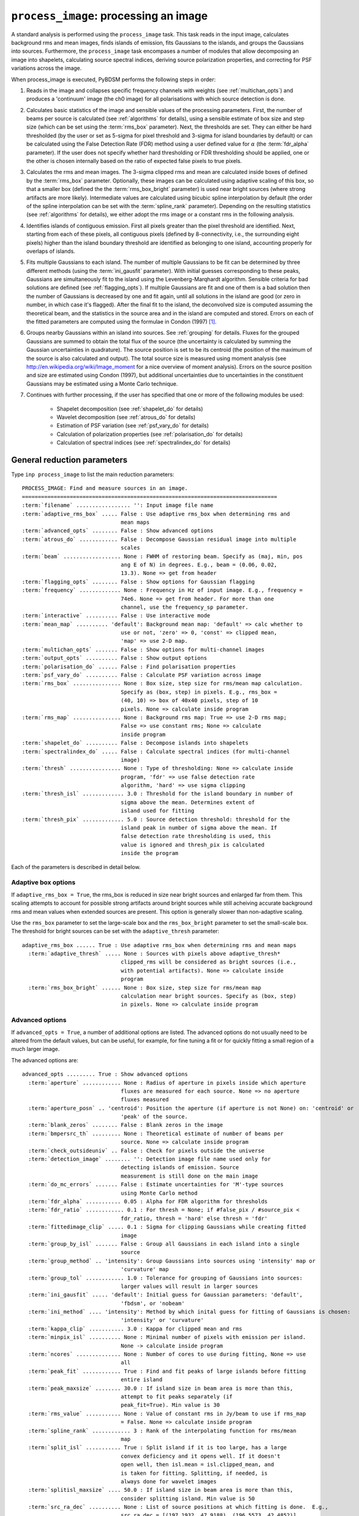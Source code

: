 .. _process_image:

***********************************************
``process_image``: processing an image
***********************************************

A standard analysis is performed using the ``process_image`` task. This task reads in the input image, calculates background rms and mean images, finds islands of emission, fits Gaussians to the islands, and groups the Gaussians into sources. Furthermore, the ``process_image`` task encompases a number of modules that allow decomposing an image into shapelets, calculating source spectral indices, deriving source polarization properties, and correcting for PSF variations across the image.

When process_image is executed, PyBDSM performs the following steps in
order:

#. Reads in the image and collapses specific frequency channels with weights (see :ref:`multichan_opts`) and produces a 'continuum' image (the ch0 image) for all polarisations with which source detection is done.

#. Calculates basic statistics of the image and sensible values of the processing parameters. First, the number of beams per
   source is calculated (see :ref:`algorithms` for details), using a
   sensible estimate of box size and step size (which can be set using the
   :term:`rms_box` parameter). Next, the thresholds are set. They can either be
   hard thresholded (by the user or set as 5-sigma for pixel threshold and
   3-sigma for island boundaries by default) or can be calculated using the
   False Detection Rate (FDR) method using a user defined value for
   :math:`\alpha` (the :term:`fdr_alpha` parameter). If the user does not specify whether hard thresholding or FDR thresholding
   should be applied, one or the other is chosen internally based on the
   ratio of expected false pixels to true pixels.

#. Calculates the rms and mean images. The 3-sigma clipped rms and mean are calculated
   inside boxes of defined by the :term:`rms_box` parameter. Optionally, these images can be calculated using
   adaptive scaling of this box, so that a smaller box (defined the the :term:`rms_box_bright` parameter) is used near bright sources (where strong artifacts are more likely). Intermediate values
   are calculated using bicubic spline interpolation by default (the order of the spline interpolation can be set with the :term:`spline_rank` parameter). Depending on the resulting statistics (see :ref:`algorithms` for details), we either adopt the rms image or a constant rms
   in the following analysis.

#. Identifies islands of contiguous emission. First all pixels greater
   than the pixel threshold are identified. Next, starting from each of these pixels, all contiguous pixels
   (defined by 8-connectivity, i.e., the surrounding eight pixels) higher
   than the island boundary threshold are identified as belonging to one
   island, accounting properly for overlaps of islands.

#. Fits multiple Gaussians to each island. The number of
   multiple Gaussians to be fit can be determined by three different
   methods (using the :term:`ini_gausfit` parameter). With initial guesses
   corresponding to these peaks, Gaussians are simultaneously fit to the
   island using the Levenberg-Marqhardt algorithm. Sensible criteria for bad
   solutions are defined (see :ref:`flagging_opts`). If multiple Gaussians are fit and one of them is
   a bad solution then the number of Gaussians is decreased by one and fit
   again, until all solutions in the island are good (or zero in number, in
   which case it's flagged). After the final fit to the island, the
   deconvolved size is computed assuming the theoretical beam, and the
   statistics in the source area and in the island are computed and
   stored. Errors on each of the fitted parameters are computed using the
   formulae in Condon (1997) [#f1]_.

#. Groups nearby Gaussians within an island into sources. See :ref:`grouping`
   for details. Fluxes for the grouped Gaussians are summed to obtain the
   total flux of the source (the uncertainty is calculated by summing the
   Gaussian uncertainties in quadrature). The source position is set to be its
   centroid (the position of the maximum of the source is also calculated and
   output). The total source size is measured using moment analysis (see
   http://en.wikipedia.org/wiki/Image_moment for a nice overview of moment
   analysis). Errors on the source position and size are estimated using
   Condon (1997), but additional uncertainties due to uncertainties in the
   constituent Gaussians may be estimated using a Monte Carlo technique.

#. Continues with further processing, if the user has specified that one or more of the following modules be used:

    * Shapelet decomposition (see :ref:`shapelet_do` for details)

    * Wavelet decomposition (see :ref:`atrous_do` for details)

    * Estimation of PSF variation (see :ref:`psf_vary_do` for details)

    * Calculation of polarization properties (see :ref:`polarisation_do` for details)

    * Calculation of spectral indices (see :ref:`spectralindex_do` for details)

.. _general_pars:

General reduction parameters
----------------------------
Type ``inp process_image`` to list the main reduction parameters:

.. parsed-literal::

    PROCESS_IMAGE: Find and measure sources in an image.
    ================================================================================
    :term:`filename` ................. '': Input image file name
    :term:`adaptive_rms_box` ..... False : Use adaptive rms_box when determining rms and
                                   mean maps
    :term:`advanced_opts` ........ False : Show advanced options
    :term:`atrous_do` ............ False : Decompose Gaussian residual image into multiple
                                   scales
    :term:`beam` .................. None : FWHM of restoring beam. Specify as (maj, min, pos
                                   ang E of N) in degrees. E.g., beam = (0.06, 0.02,
                                   13.3). None => get from header
    :term:`flagging_opts` ........ False : Show options for Gaussian flagging
    :term:`frequency` ............. None : Frequency in Hz of input image. E.g., frequency =
                                   74e6. None => get from header. For more than one
                                   channel, use the frequency_sp parameter.
    :term:`interactive` .......... False : Use interactive mode
    :term:`mean_map` .......... 'default': Background mean map: 'default' => calc whether to
                                   use or not, 'zero' => 0, 'const' => clipped mean,
                                   'map' => use 2-D map.
    :term:`multichan_opts` ....... False : Show options for multi-channel images
    :term:`output_opts` .......... False : Show output options
    :term:`polarisation_do` ...... False : Find polarisation properties
    :term:`psf_vary_do` .......... False : Calculate PSF variation across image
    :term:`rms_box` ............... None : Box size, step size for rms/mean map calculation.
                                   Specify as (box, step) in pixels. E.g., rms_box =
                                   (40, 10) => box of 40x40 pixels, step of 10
                                   pixels. None => calculate inside program
    :term:`rms_map` ............... None : Background rms map: True => use 2-D rms map;
                                   False => use constant rms; None => calculate
                                   inside program
    :term:`shapelet_do` .......... False : Decompose islands into shapelets
    :term:`spectralindex_do` ..... False : Calculate spectral indices (for multi-channel
                                   image)
    :term:`thresh` ................ None : Type of thresholding: None => calculate inside
                                   program, 'fdr' => use false detection rate
                                   algorithm, 'hard' => use sigma clipping
    :term:`thresh_isl` ............. 3.0 : Threshold for the island boundary in number of
                                   sigma above the mean. Determines extent of
                                   island used for fitting
    :term:`thresh_pix` ............. 5.0 : Source detection threshold: threshold for the
                                   island peak in number of sigma above the mean. If
                                   false detection rate thresholding is used, this
                                   value is ignored and thresh_pix is calculated
                                   inside the program

Each of the parameters is described in detail below.

.. glossary::
    filename
        This parameter is a string (no default) that sets the input image file name. The input image can be a FITS or CASA 2-, 3-, or 4-D cube.

    adaptive_rms_box
        This parameter is a Boolean (default is ``False``). If ``True``, an adaptive box is used when calculating the rms and mean maps. See :ref:`adaptive_rms_box` for details of the options.

    advanced_opts
        This parameter is a Boolean (default is ``False``). If ``True``, the advanced options are shown. See :ref:`advanced_opts` for details of the advanced options.

    atrous_do
        This parameter is a Boolean (default is ``False``). If ``True``, wavelet decomposition will be performed. See :ref:`atrous_do` for details of the options.

    beam
        This parameter is a tuple (default is ``None``) that defines the FWHM of restoring beam. Specify as (maj, min, pos ang E of N) in degrees. E.g., ``beam = (0.06, 0.02, 13.3)``. For more than one channel, use the ``beam_spectrum`` parameter. If the beam is not given by the user, then it is looked for in the image header. If not found, then an error is raised. PyBDSM will not work without knowledge of the restoring beam.

    flagging_opts
        This parameter is a Boolean (default is ``False``). If ``True``, the Gaussian flagging options will be listed. See :ref:`flagging_opts` for details of the options.

    frequency
        This parameter is a float (default is ``None``) that defines the frequency in Hz of the input image. E.g., ``frequency = 74e6``. For more than one channel, use the :term:`frequency_sp` parameter. If the frequency is not given by the user, then it is looked for in the image header. If not found, then an error is raised. PyBDSM will not work without knowledge of the frequency.

    interactive
        This parameter is a Boolean (default is ``False``). If ``True``, interactive mode is used. In interactive mode, plots are displayed at various stages of the processing so that the user may check the progress of the fit.

        First, plots of the rms and mean background images are displayed along with the islands found, before fitting of Gaussians takes place. The user should verify that the islands and maps are reasonable before preceding.

        Next, if ``atrous_do = True``, the fits to each wavelet scale are shown. The wavelet fitting may be truncated at the current scale if desired.

        Lastly, the final results are shown.

    mean_map
        This parameter is a string (default is ``'default'``) that determines how the background mean map is computed and
        how it is used further.

        If ``'const'``\, then the value of the clipped mean of the entire image (set
        by the ``kappa_clip`` option) is used as the background mean map.

        If ``'zero'``\, then a value of zero is used.

        If ``'map'``\, then the 2-dimensional mean map is computed and used. The
        resulting mean map is largely determined by the value of the ``rms_box``
        parameter (see the ``rms_box`` parameter for more information).

        If ``'default'``\, then PyBDSM will attempt to determine automatically
        whether to use a 2-dimensional map or a constant one as follows. First,
        the image is assumed to be confused if ``bmpersrc_th`` < 25 or the ratio of
        the clipped mean to rms (clipped mean/clipped rms) is > 0.1, else the
        image is not confused. Next, the mean map is checked to see if its
        spatial variation is significant. If so, then a 2-D map is used and, if
        not, then the mean map is set to either 0.0 or a constant depending on
        whether the image is thought to be confused or not.

        Generally, ``'default'`` works well. However, if there is significant
        extended emission in the image, it is often necessary to force the use
        of a constant mean map using either ``'const'`` or ``'mean'``\.

    multichan_opts
        This parameter is a Boolean (default is ``False``). If ``True``, the multichannel options will be listed. See :ref:`multichan_opts` for details of the options.

    output_opts
        This parameter is a Boolean (default is ``False``). If ``True``, the output options will be listed. See :ref:`output_opts` for details of the options.

    polarisation_do
        This parameter is a Boolean (default is ``False``). If ``True``, polarization properties will be calculated for the sources. See :ref:`polarisation_do` for details of the options.

    psf_vary_do
        This parameter is a Boolean (default is ``False``). If ``True``, the spatial variation of the PSF will be estimated and its effects corrected. See :ref:`psf_vary_do` for details of the options.

    rms_box
        This parameter is a tuple (default is ``None``) of two integers and is probably the most important input
        parameter for PyBDSM. The first integer, boxsize, is the size of the 2-D
        sliding box for calculating the rms and mean over the entire image. The
        second, stepsize, is the number of pixels by which this box is moved for
        the next measurement. If ``None``\, then suitable values are calculated
        internally.

        In general, it is best to choose a box size that corresponds to the
        typical scale of artifacts in the image, such as those that are common
        around bright sources. Too small of a box size will effectively raise
        the local rms near a source so much that a source may not be fit at all;
        too large a box size can result in underestimates of the rms due to
        oversmoothing. A step size of 1/3 to 1/4 of the box size usually works
        well.

        .. note::

            The :term:`spline_rank` parameter also affects the rms and mean maps. If you find ringing artifacts in the rms or mean maps near bright sources, try adjusting this parameter.

    rms_map
        This parameter is a Boolean (default is ``None``). If ``True``\, then the 2-D background rms image is computed and used. If
        ``False``\, then a constant value is assumed (use ``rms_value`` to force the rms
        to a specific value). If ``None``\, then the 2-D rms image is calculated, and
        if the variation is statistically significant then it is taken, else a
        constant value is assumed. The rms image used for each channel in
        computing the spectral index follows what was done for the
        channel-collapsed image.

        Generally, the default value works well. However, if there is significant extended
        emission in the image, it is often necessary to force the use of a
        constant rms map by setting ``rms_map = False``.

    shapelet_do
        This parameter is a Boolean (default is ``False``). If ``True``, shapelet decomposition of the islands will be performed. See :ref:`shapelet_do` for details of the options.

    spectralindex_do
        This parameter is a Boolean (default is ``False``). If ``True``, spectral indices will be calculated for the sources. See :ref:`spectralindex_do` for details of the options.

    thresh
        This parameter is a string (default is ``None``). If ``thresh = 'hard'``\, then a hard threshold is assumed, given by
        thresh_pix. If ``thresh = 'fdr'``\, then the False Detection Rate algorithm
        of Hopkins et al. (2002) is used to calculate the value of ``thresh_pix``\.
        If ``thresh = None``\, then the false detection probability is first
        calculated, and if the number of false source pixels is more than
        ``fdr_ratio`` times the estimated number of true source pixels, then the
        ``'fdr'`` threshold option is chosen, else the ``'hard'`` threshold option is
        chosen.

    thresh_isl
        This parameter is a float (default is 3.0) that determines the region to which fitting is done. A higher
        value will produce smaller islands, and hence smaller regions that are
        considered in the fits. A lower value will produce larger islands. Use
        the thresh_pix parameter to set the detection threshold for sources.
        Generally, ``thresh_isl`` should be lower than ``thresh_pix``\.

        Only regions above the absolute threshold will be used. The absolute
        threshold is calculated as ``abs_thr = mean + thresh_isl * rms``\. Use the
        ``mean_map`` and ``rms_map`` parameters to control the way the mean and rms are
        determined.

    thresh_pix
        This parameter is a float (default is 5.0) that sets the source detection threshold in number of
        sigma above the mean. If false detection rate thresholding is used, this
        value is ignored and ``thresh_pix`` is calculated inside the program

        This parameter sets the overall detection threshold for islands (i.e.
        ``thresh_pix = 5`` will find all sources with peak flux densities per beam of 5-sigma or
        greater). Use the ``thresh_isl`` parameter to control how much of each
        island is used in fitting. Generally, ``thresh_pix`` should be larger than
        ``thresh_isl``.

        Only islands with peaks above the absolute threshold will be used. The
        absolute threshold is calculated as ``abs_thr = mean + thresh_pix * rms``\.
        Use the ``mean_map`` and ``rms_map`` parameters to control the way the mean and
        rms are determined.


.. _adaptive_rms_box:

Adaptive box options
====================
If ``adaptive_rms_box = True``, the rms_box is reduced in size near bright sources and enlarged far from them. This scaling attempts to account for possible strong artifacts around bright sources while still acheiving accurate background rms and mean values when extended sources are present. This option is generally slower than non-adaptive scaling.

Use the ``rms_box`` parameter to set the large-scale box and the ``rms_box_bright`` parameter to set the small-scale box. The threshold for bright sources can be set with the ``adaptive_thresh`` parameter:

.. parsed-literal::

    adaptive_rms_box ...... True : Use adaptive rms_box when determining rms and mean maps
      :term:`adaptive_thresh` ..... None : Sources with pixels above adaptive_thresh*
                                   clipped_rms will be considered as bright sources (i.e.,
                                   with potential artifacts). None => calculate inside
                                   program
      :term:`rms_box_bright` ...... None : Box size, step size for rms/mean map
                                   calculation near bright sources. Specify as (box, step)
                                   in pixels. None => calculate inside program

.. glossary::

    adaptive_thresh
        This parameter is a float (default is ``None``) that sets the SNR above which sources may be affected by strong artifacts Sources that meet the SNR threshold will use the small-scale box (set by the ``rms_box_bright`` parameter) if their sizes at a threshold of 10.0 is less than 25 beam areas.

        If None, the threshold is varied from 500 to 50 to attempt to obtain at least 5 candidate bright sources.

    rms_box_bright
        This parameter is a tuple (default is ``None``) of two integers that sets the box and step sizes to use near bright sources (determined by the ``adaptive_thresh`` parameter). The large-scale box size is set with the ``rms_box`` parameter.

.. _advanced_opts:

Advanced options
================
If ``advanced_opts = True``, a number of additional options are listed. The advanced options do not usually need to be altered from the default values, but can be useful, for example, for fine tuning a fit or for quickly fitting a small region of a much larger image.

The advanced options are:

.. parsed-literal::

    advanced_opts ......... True : Show advanced options
      :term:`aperture` ............ None : Radius of aperture in pixels inside which aperture
                                   fluxes are measured for each source. None => no aperture
                                   fluxes measured
      :term:`aperture_posn` .. 'centroid': Position the aperture (if aperture is not None) on: 'centroid' or
                                   'peak' of the source.
      :term:`blank_zeros` ........ False : Blank zeros in the image
      :term:`bmpersrc_th` ......... None : Theoretical estimate of number of beams per
                                   source. None => calculate inside program
      :term:`check_outsideuniv` .. False : Check for pixels outside the universe
      :term:`detection_image` ........ '': Detection image file name used only for
                                   detecting islands of emission. Source
                                   measurement is still done on the main image
      :term:`do_mc_errors` ....... False : Estimate uncertainties for 'M'-type sources
                                   using Monte Carlo method
      :term:`fdr_alpha` ........... 0.05 : Alpha for FDR algorithm for thresholds
      :term:`fdr_ratio` ............ 0.1 : For thresh = None; if #false_pix / #source_pix <
                                   fdr_ratio, thresh = 'hard' else thresh = 'fdr'
      :term:`fittedimage_clip` ..... 0.1 : Sigma for clipping Gaussians while creating fitted
                                   image
      :term:`group_by_isl` ....... False : Group all Gaussians in each island into a single
                                   source
      :term:`group_method` .. 'intensity': Group Gaussians into sources using 'intensity' map or
                                   'curvature' map
      :term:`group_tol` ............ 1.0 : Tolerance for grouping of Gaussians into sources:
                                   larger values will result in larger sources
      :term:`ini_gausfit` ..... 'default': Initial guess for Gaussian parameters: 'default',
                                   'fbdsm', or 'nobeam'
      :term:`ini_method` .... 'intensity': Method by which inital guess for fitting of Gaussians is chosen:
                                   'intensity' or 'curvature'
      :term:`kappa_clip` ........... 3.0 : Kappa for clipped mean and rms
      :term:`minpix_isl` .......... None : Minimal number of pixels with emission per island.
                                   None -> calculate inside program
      :term:`ncores` .............. None : Number of cores to use during fitting, None => use
                                   all
      :term:`peak_fit` ............ True : Find and fit peaks of large islands before fitting
                                   entire island
      :term:`peak_maxsize` ........ 30.0 : If island size in beam area is more than this,
                                   attempt to fit peaks separately (if
                                   peak_fit=True). Min value is 30
      :term:`rms_value` ........... None : Value of constant rms in Jy/beam to use if rms_map
                                   = False. None => calculate inside program
      :term:`spline_rank` ............ 3 : Rank of the interpolating function for rms/mean
                                   map
      :term:`split_isl` ........... True : Split island if it is too large, has a large
                                   convex deficiency and it opens well. If it doesn't
                                   open well, then isl.mean = isl.clipped_mean, and
                                   is taken for fitting. Splitting, if needed, is
                                   always done for wavelet images
      :term:`splitisl_maxsize` .... 50.0 : If island size in beam area is more than this,
                                   consider splitting island. Min value is 50
      :term:`src_ra_dec` .......... None : List of source positions at which fitting is done.  E.g.,
                                   src_ra_dec = [(197.1932, 47.9188), (196.5573, 42.4852)].
      :term:`src_radius_pix` ...... None : Radius of the island (if src_ra_dec is not None) in pixels. None
                                   => radius is set to the FWHM of the beam major axis.
      :term:`stop_at` ............. None : Stops after: 'isl' = island finding step or 'read'
                                   = image reading step
      :term:`trim_box` ............ None : Do source detection on only a part of the image.
                                   Specify as (xmin, xmax, ymin, ymax) in pixels.
                                   E.g., trim_box = (120, 840, 15, 895). None => use
                                   entire image

.. glossary::

    aperture
        This parameter is a float (default is ``None``) that sets the radius (in
        pixels) inside which the aperture flux is measured for each source.
        The aperture is centered on the centroid of the source. Errors are
        calculated from the mean of the rms map inside the aperture.

    aperture_posn
        This parameter is a string (default is ``'centroid'``) that sets the
        how the aperture is positioned relative to the source. If 'centroid',
        the aperture is centered on the source centroid.
        If 'peak', the aperture is centered on the source peak. If aperture=None
        (i.e., no aperture radius is specified), this parameter is ignored.

    blank_zeros
        This parameter is a Boolean (default is ``False``). If ``True``, all
        pixels in the input image with values of 0.0 are blanked. If ``False``,
        any such pixels are left unblanked (and hence will affect the rms and
        mean maps, etc.). Pixels with a value of NaN are always blanked.

    bmpersrc_th
        This parameter is a float (default is ``None``) that sets the
        theoretical estimate of number of beams per source. If ``None``, the
        value is calculated as N/[n*(alpha-1)], where N is the total number of
        pixels in the image, n is the number of pixels in the image whose value
        is greater than 5 times the clipped rms, and alpha is the slope of the
        differential source counts distribution, assumed to be 2.5.

        The value of ``bmpersrc_th`` is used
        to estimate the average separation in pixels between two sources, which
        in turn is used to estimate the boxsize for calculating the background
        rms and mean images. In addition, if the value is below 25 (or the ratio
        of clipped mean to clipped rms of the image is greater than 0.1), the
        image is assumed to be confused and hence the background mean is put to
        zero.

    check_outsideuniv
        This parameter is a Boolean (default is ``False``). If ``True``, then
        the coordinate of each pixel is examined to check if it is outside the
        universe, which may happen when, e.g., an all sky image is made with SIN
        projection (commonly done at LOFAR earlier). When found, these pixels
        are blanked (since imaging software do not do this on their own). Note
        that this process takes a lot of time, as every pixel is checked in case
        weird geometries and projections are used.

    detection_image
        This parameter is a string (default is ``''``) that sets the detection
        image file name used only for detecting islands of emission. Source
        measurement is still done on the main image. The detection image can be
        a FITS or CASA 2-, 3-, or 4-D cube and must have the same size and WCS
        parameters as the main image.

    do_mc_errors
        This parameter is a Boolean (default is ``False``). If ``True``,
        uncertainties on the sizes and positions of 'M'-type sources due to
        uncertainties in the constituent Gaussians are estimated using a Monte
        Carlo technique. These uncertainties are added in quadrature with those
        calculated using Condon (1997). If ``False``, these uncertainties are
        ignored, and errors are calculated using Condon (1997) only.

        Enabling this option will result in longer run times if many 'M'-type
        sources are present, but should give better estimates of the
        uncertainites, particularly for complex sources composed of many
        Gaussians.

    fdr_alpha
        This parameter is a float (default is 0.05) that sets the value of alpha
        for the FDR algorithm for thresholding. If ``thresh`` is ``'fdr'``, then
        the estimate of ``fdr_alpha`` (see Hopkins et al. 2002 [#f2]_ for
        details) is stored in this parameter.

    fdr_ratio
        This parameter is a float (default is 0.1). When ``thresh = None``, if
        #false_pix / #source_pix < fdr_ratio, ``thresh = 'hard'`` otherwise
        ``thresh = 'fdr'``.

    fittedimage_clip
        This parameter is a float (default is 0.1). When the residual image is
        being made after Gaussian decomposition, the model images for each
        fitted Gaussian are constructed up to a size 2b, such that the amplitude
        of the Gaussian falls to a value of ``fitted_image_clip`` times the
        local rms, b pixels from the peak.

    group_by_isl
        This parameter is a Boolean (default is ``False``). If True, all
        Gaussians in the island belong to a single source. If False, grouping is
        controlled by the group_tol parameter.

    group_method
        This parameter is a string (default is ``'intensity'``). Gaussians are
        deemed to be a part of the same source if: 1. no pixel on the line
        joining the centers of any pair of Gaussians has a
        (Gaussian-reconstructed) value less than the island threshold, and 2.
        the centers are separated by a distance less than half the sum of their
        FWHMs along the line joining them. If ``'curvature'``, the above
        comparisons are done on the curature map (see Hopkins et al. 2012). If
        ``'intensity'``, the comparisons are done on the intensity map.

    group_tol
        This parameter is a float (default is 1.0) that sets the tolerance for
        grouping of Gaussians into sources: larger values will result in larger
        sources. Sources are created by grouping nearby Gaussians as follows:
        (1) If the minimum value between two Gaussians in an island is more than
        ``group_tol * thresh_isl * rms_clip``\, and (2) if the centres are
        seperated by a distance less than 0.5*``group_tol`` of the sum of their
        FWHMs along the PA of the line joining them, they belong to the same
        island.

    ini_gausfit
        This parameter is a string (default is ``'default'``). These are three
        different ways of estimating the initial guess for fitting of Gaussians
        to an island of emission. If ``'default'``, the maximum number of
        Gaussians is estimated from the number of peaks in the island. An
        initial guess is made for the parameters of these Gaussians before final
        fitting is done. This method should produce the best results when there
        are no large sources present. If ``'simple'``, the maximum number of
        Gaussians per island is set to 25, and no initial guess for the Gaussian
        parameters is made. Lastly, the ``'nobeam'`` method is similar to the
        ``'default'`` method, but no information about the beam is used. This
        method is best used when source sizes are expected to be very different
        from the beam and is generally slower than the other methods. For
        wavelet images, the value used for the original image is used for
        wavelet order j <= 3 and ``'nobeam'`` for higher orders.

    ini_method
        This parameter is a string (default is ``'intensity'``). If
        ``'intensity'``, the inital guess described in the help for the
        ``ini_gausfit`` parameter is calculated using the intensity (ch0) image.
        If ``'curvature'``, it is done using the curvature map (see Hopkins et
        al. 2012).

    kappa_clip
        This parameter is a float (default is 3.0) that is the factor used for
        Kappa-alpha clipping, as in AIPS. For an image with few source pixels
        added on to (Gaussian) noise pixels, the dispersion of the underlying
        noise will need to be determined. This is done iteratively, whereby the
        actual dispersion is first computed. Then, all pixels whose value
        exceeds kappa clip times this rms are excluded and the rms is computed
        again. This process is repeated until no more pixels are excluded. For
        well behaved noise statistics, this process will converge to the true
        noise rms with a value for this parameter ~3-5. A large fraction of
        source pixels, less number of pixels in total, or significant
        non-Gaussianity of the underlying noise will all lead to non-convergence.

    minpix_isl
        This parameter is an integer (default is ``None``) that sets the minimum
        number of pixels in an island for the island to be included. If
        ``None``, the number of pixels is set to 1/3 of the area of an
        unresolved source using the beam and pixel size information in the image
        header. It is set to 6 pixels for all wavelet images.

    ncores
        This parameter is an integer (default is ``None``) that sets the number
        of cores to use during fitting. If ``None``, all available cores are
        used (one core is reserved for plotting).

    peak_fit
        This parameter is a Boolean (default is ``True``). When True, PyBDSM
        will identify and fit peaks of emission in large islands iteratively
        (the size of islands for which peak fitting is done is controlled with
        the peak_maxsize option), using a maximum of 10 Gaussians per iteration.
        Enabling this option will generally speed up fitting (by factors of many
        for large islands), but may result in somewhat higher residuals.

    peak_maxsize
        This parameter is a float (default is 30.0). If island size in beam area
        is more than this value, attempt to fit peaks iteratively (if ``peak_fit
        = True``). The minimum value is 30.

    rms_value
        This parameter is a float (default is ``None``) that sets the value of
        constant rms in Jy/beam to use if ``rms_map = False``. If ``None``, the
        value is calculated inside the program.

    spline_rank
        This parameter is an integer (default is 3) that sets the order of the
        interpolating spline function to interpolate the background rms and mean
        maps over the entire image.

        .. note::

            Bicubic interpolation (the default) can cause ringing artifacts to
            appear in the rms and mean maps in regions where sharp changes
            occur. These artifacts can result in regions with negative values.
            If you find such artifacts, try changing the :term:`spline_rank`
            parameter.

    split_isl
        This parameter is a Boolean (default is ``True``). If ``True``, an
        island is split if it is too large, has a large convex deficiency and it
        opens well. If it doesn't open well, then ``isl.mean =
        isl.clipped_mean``, and is taken for fitting. Splitting, if needed, is
        always done for wavelet images

    splitisl_maxsize
        This parameter is a float (default is 50.0). If island size in beam area
        is more than this, consider splitting island. The minimum value is 50.

    src_ra_dec
        This parameter is a list of tuples (default is ``None``) that defines
        the center positions at which fitting will be done. The size of the
        region used for the fit is given by the ``src_radius_pix`` parameter.
        Positions should be given as a list of RA and Dec, in degrees, one set
        per source. These positions will override the normal island finding
        module.

    src_radius_pix
        This parameter is a float (default is ``None``) that determines the size
        of the region used to fit the source positions specified by the
        ``src_ra_dec`` parameter.

    stop_at
        This parameter is a string (default is ``None``) that stops an analysis
        after: 'isl' = island finding step or 'read' = image reading step.

    trim_box
        This parameter is a tuple (default is ``None``) that defines a subregion
        of the image on which to do source detection. It is specified as (xmin,
        xmax, ymin, ymax) in pixels. E.g., ``trim_box = (120, 840, 15, 895)``\.
        If ``None``, the entire image is used.


.. _flagging_opts:

Flagging options
================
If ``flagging_opts = True``, a number of options are listed for flagging unwanted Gaussians that occur durring a fit. Flagged Gaussians are not included in any further analysis or catalog. They may be viewed using the ``show_fit`` task (see :ref:`showfit`). A flag value is associated with each flagged Gaussian that allows the user to determine the reason or reasons that it was flagged. If multiple flagging conditions are met by a single Gaussian, the flag values are summed. For example, if a Gaussian is flagged because it is too large (its size exceeds that implied by ``flag_maxsize_bm``, giving a flag value of 64) and because it is too bright (its peak flux density per beam exceeds that implied by ``flag_maxsnr``, giving a flag value of 2) then the final flag value is 64 + 2 = 66.

.. note::

    If a fit did not produce good results, it is often useful to check whether there are flagged Gaussians and adjust the flagging options as necessary. Flagged Gaussians can be viewed by setting ``ch0_flagged = True`` in the ``show_fit`` task.

The options for flagging of Gaussians are:

.. parsed-literal::

    flagging_opts ......... True : Show options for Gaussian flagging
      :term:`flag_bordersize` ........ 0 : Flag Gaussian if centre is outside border -
                                   flag_bordersize pixels
      :term:`flag_maxsize_bm` ..... 25.0 : Flag Gaussian if area greater than flag_maxsize_bm
                                   times beam area
      :term:`flag_maxsize_isl` ..... 1.0 : Flag Gaussian if x, y bounding box around
                                   sigma-contour is factor times island bbox
      :term:`flag_maxsnr` .......... 1.5 : Flag Gaussian if peak is greater than flag_maxsnr
                                   times max value in island
      :term:`flag_minsize_bm` ...... 0.7 : Flag Gaussian if flag_smallsrc = True and area
                                   smaller than flag_minsize_bm times beam area
      :term:`flag_minsnr` .......... 0.9 : Flag Gaussian if peak is less than flag_minsnr
                                   times thresh_pix times local rms
      :term:`flag_smallsrc` ...... False : Flag sources smaller than flag_minsize_bm times
                                   beam area

.. glossary::

    flag_bordersize
        This parameter is an integer (default is 0). Any fitted Gaussian whose centre is ``flag_bordersize`` pixels outside the island
        bounding box is flagged. The flag value is increased by 4 (for x) and 8
        (for y).

    flag_maxsize_bm
        This parameter is a float (default is 25.0). Any fitted Gaussian whose size is greater than ``flag_maxsize_bm`` times the
        synthesized beam is flagged. The flag value is increased by 64.

    flag_maxsize_fwhm
        This parameter is a float (default is 0.3). Any fitted Gaussian whose contour of ``flag_maxsize_fwhm`` times the FWHM falls outside the island is flagged. The flag value is increased by 256.

    flag_maxsize_isl
        This parameter is a float (default is 1.0). Any fitted Gaussian whose maximum x-dimension is larger than
        ``flag_maxsize_isl`` times the x-dimension of the island (and likewise for
        the y-dimension) is flagged. The flag value is increased by 16 (for x)
        and 32 (for y).

    flag_maxsnr
        This parameter is a float (default is 1.5). Any fitted Gaussian whose peak is greater than ``flag_maxsnr`` times
        the value of the image at the peak of the Gaussian is flagged. The flag value is increased
        by 2.

    flag_minsize_bm
        This parameter is a float (default is 0.7). If ``flag_smallsrc`` is True, then any fitted Gaussian whose size is less
        than ``flag_maxsize_bm`` times the synthesized beam is flagged. The Gaussian
        flag is increased by 128.

    flag_minsnr
        This parameter is a float (default is 0.7). Any fitted Gaussian whose peak is less than ``flag_minsnr`` times ``thresh_pix``
        times the local rms is flagged. The flag value is increased by 1.

    flag_smallsrc
        This parameter is a Boolean (default is ``False``). If ``True``\, then fitted Gaussians whose size is less than ``flag_minsize_bm``
        times the synthesized beam area are flagged.  When combining Gaussians
        into sources, an error is raised if a 2x2 box with the peak of the
        Gaussian does not have all four pixels belonging to the source. Usually
        this means that the Gaussian is an artifact or has a very small size.

        If ``False``\, then if either of the sizes of the fitted Gaussian is zero,
        then the Gaussian is flagged.

        If the image is barely Nyquist sampled, this flag is best set to ``False``\.
        This flag is automatically set to ``False`` while decomposing wavelet images
        into Gaussians.

.. _output_opts:

Output options
==============
If ``output_opts = True``, options to control the output generated by ``process_image`` are listed. By default, only a log file is generated and output is controlled with the ``export_image`` (see :ref:`export_image`) and ``write_catalog`` (see :ref:`write_catalog`) tasks. However, the user can specify that a number of optional output files be made automatically whenever ``process_image`` is run. These options are most useful for debugging or when running PyBDSM non-interactively in a Python script (see :ref:`scripting`).

The output options are:

.. parsed-literal::

    output_opts ........... True : Show output options
      :term:`bbs_patches` ......... None : For BBS format, type of patch to use: None => no
                                   patches. 'single' => all Gaussians in one patch.
                                   'gaussian' => each Gaussian gets its own patch.
                                   'source' => all Gaussians belonging to a single
                                   source are grouped into one patch
      :term:`indir` ............... None : Directory of input FITS files. None => get from
                                   filename
      :term:`opdir_overwrite` .. 'overwrite': 'overwrite'/'append': If output_all=True,
                                   delete existing files or append a new directory
      :term:`output_all` ......... False : Write out all files automatically to directory
                                   'filename_pybdsm'
      :term:`plot_allgaus` ....... False : Make a plot of all Gaussians at the end
      :term:`plot_islands` ....... False : Make separate plots of each island during fitting
                                   (for large images, this may take a long time and a
                                   lot of memory)
      :term:`print_timing` ....... False : Print basic timing information
      :term:`quiet` .............. False : Suppress text output to screen. Output is still
                                   sent to the log file as usual
      :term:`savefits_meanim` .... False : Save background mean image as fits file
      :term:`savefits_normim` .... False : Save norm image as fits file
      :term:`savefits_rankim` .... False : Save island rank image as fits file
      :term:`savefits_residim` ... False : Save residual image as fits file
      :term:`savefits_rmsim` ..... False : Save background rms image as fits file
      :term:`solnname` ............ None : Name of the run, to be appended to the name of the
                                   output directory
      :term:`verbose_fitting` .... False : Print out extra information during fitting

.. glossary::

    bbs_patches
        This parameter is a string (default is ``None``) that sets the type of patch to use in BBS-formatted catalogs. When the Gaussian catalogue is written as a BBS-readable sky file, this
        determines whether all Gaussians are in a single patch (``'single'``), there are no
        patches (``None``), all Gaussians for a given source are in a separate patch (``'source'``), or
        each Gaussian gets its own patch (``'gaussian'``).

        If you wish to have patches defined by island, then set
        ``group_by_isl = True`` before fitting to force all
        Gaussians in an island to be in a single source. Then set
        ``bbs_patches = 'source'`` when writing the catalog.

    indir
        This parameter is a string (default is ``None``) that sets the directory of input FITS files. If ``None``, the directory is defined by the input filename.

    opdir_overwrite
        This parameter is a string (default is ``'overwrite'``) that determines whether existing output files are overwritten or not.

    output_all
        This parameter is a Boolean (default is ``False``). If ``True``\, all output products are written automatically to the directory ``'filename_pybdsm'``.

    plot_allgaus
        This parameter is a Boolean (default is ``False``). If ``True``\, make a plot of all Gaussians at the end.

    plot_islands
        This parameter is a Boolean (default is ``False``). If ``True``\, make separate plots of each island during fitting
        (for large images, this may take a long time and a
        lot of memory).

    print_timing
        This parameter is a Boolean (default is ``False``). If ``True``\, print basic timing information.

    quiet
        This parameter is a Boolean (default is ``False``). If ``True``\, suppress text output to screen. Output is still
        sent to the log file as usual.

    savefits_meanim
        This parameter is a Boolean (default is ``False``). If ``True``\, save background mean image as a FITS file.

    savefits_normim
        This parameter is a Boolean (default is ``False``). If ``True``\, save norm image as a FITS file.

    savefits_rankim
        This parameter is a Boolean (default is ``False``). If ``True``\, save island rank image as a FITS file.

    savefits_residim
        This parameter is a Boolean (default is ``False``). If ``True``\, save residual image as a FITS file.

    savefits_rmsim
        This parameter is a Boolean (default is ``False``). If ``True``\, save background rms image as a FITS file.

    solnname
        This parameter is a string (default is ``None``) that sets the name of the run, to be appended to the name of the
        output directory.

    verbose_fitting
        This parameter is a Boolean (default is ``False``). If ``True``\, print out extra information during fitting.



.. _multichan_opts:

Multichannel options
====================
If ``multichan_opts = True``, the options used to control the way PyBDSM handles images with more than one frequency channel are listed. In particular, these options control how the multichannel image is collapsed to form the ``ch0`` image on which source detection is done.

The options concerning multichannel images are:

.. parsed-literal::

    multichan_opts ........ True : Show options for multi-channel images
      :term:`beam_sp_derive` ..... False : If True and beam_spectrum is None, then assume
                                   header beam is for median frequency and scales
                                   with frequency for channels
      :term:`beam_spectrum` ....... None : FWHM of synthesized beam per channel. Specify as
                                   [(bmaj_ch1, bmin_ch1, bpa_ch1), (bmaj_ch2,
                                   bmin_ch2, bpa_ch2), etc.] in degrees. E.g.,
                                   beam_spectrum = [(0.01, 0.01, 45.0), (0.02, 0.01,
                                   34.0)] for two channels. None => all equal to beam
      :term:`collapse_av` ........... [] : List of channels to average if collapse_mode =
                                   'average'; None => all
      :term:`collapse_ch0` ........... 0 : Number of the channel for source extraction, if
                                   collapse_mode = 'single'
      :term:`collapse_mode` ... 'average': Collapse method: 'average' or 'single'. Average
                                   channels or take single channel to perform source
                                   detection on
      :term:`collapse_wt` ....... 'unity': Weighting: 'unity' or 'rms'. Average channels with
                                   weights = 1 or 1/rms_clip^2 if collapse_mode =
                                   'average'
      :term:`frequency_sp` ........ None : Frequency in Hz of channels in input image when
                                   more than one channel is present. E.g., frequency
                                   = [74e6, 153e6]. None => get from header

.. glossary::

    beam_sp_derive
        This parameter is a Boolean (default is ``False``). If `True` and the parameter beam_spectrum is ``None``, then we assume that the
        beam in the header is for the median frequency of the image cube and
        scale accordingly to calculate the beam per channel. If ``False``, then a
        constant value of the beam is taken instead.

    beam_spectrum
        his parameter is a list of tuples (default is ``None``) that sets the FWHM of synthesized beam per channel. Specify as [(bmaj_ch1, bmin_ch1,
        bpa_ch1), (bmaj_ch2, bmin_ch2, bpa_ch2), etc.] in degrees. E.g.,
        ``beam_spectrum = [(0.01, 0.01, 45.0), (0.02, 0.01, 34.0)]`` for two
        channels.

        If ``None``, then the channel-dependent restoring beam is either assumed to
        be a constant or to scale with frequency, depending on whether the
        parameter ``beam_sp_derive`` is ``False`` or ``True``.

    collapse_av
        This parameter is a list of integers (default is ``[]``) that specifies the channels to be averaged to produce the
        continuum image for performing source extraction, if ``collapse_mode`` is
        ``'average'``. If the value is ``[]``, then all channels are used. Otherwise, the
        value is a Python list of channel numbers.

    collapse_ch0
        This parameter is an integer (default is 0) that specifies the number of the channel for source extraction, if ``collapse_mode = 'single'``.

    collapse_mode
        This parameter is a string (default is ``'average'``) that determines whether, when multiple channels are present,
        the source extraction is done on a single channel (``'single'``) or an average of many
        channels (``'average'``).

    collapse_wt
        This parameter is a string (default is ``'unity'``). When ``collapse_mode`` is ``'average'``, then if this value is ``'unity'``, the
        channels given by ``collapse_av`` are averaged with unit weights and if
        ``'rms'``, then they are averaged with weights which are inverse square of
        the clipped rms of each channel image.

    frequency_sp
        This parameter is a list of floats (default is ``None``) that sets the frequency in Hz of channels in input image when more than one channel is present. E.g., ``frequency_sp = [74e6, 153e6]``.

        If the frequency is not given by the user, then it is looked for in the
        image header. If not found, then an error is raised. PyBDSM will not
        work without the knowledge of the frequency.


.. _atrous_do:

*À trous* wavelet decomposition module
--------------------------------------
If ``atrous_do = True``, this module decomposes the residual image that results from the normal fitting of Gaussians into wavelet images of various scales. Such a decomposition is useful if there is extended emission that is not well fit during normal fitting. Such emission therefore remains in the Gaussian residual image and can be further fit by Gaussians whose size is tuned to the various wavelet scales. Therefore, wavelet decomposition should be used when there is significant residual emission that remains after normal Gaussian fitting.

The wavelet module performs the following steps:

* The number of wavelet scales to be considered is set by the ``atrous_jmax`` parameter. By default, this number is determined automatically from the size of the largest island in the image. Wavelet images are then made for scales of order (*j*) ranging from 1 to *jmax*.

* For each scale (*j*), the appropriate *à trous* wavelet transformation is made (see Holschneider et al. 1989 for details). Additionally, the "remainder" image (called the *c_J* image) is also made. This image includes all emission not included in the other wavelet images.

* If ``atrous_bdsm = True``, an rms map and a mean map are made for each wavelet image and Gaussians are fit in the normal way. These wavelet Gaussians can then be included in source catalogs (see :ref:`write_catalog`).

The options for this module are as follows:

.. parsed-literal::

    atrous_do ............. True : Decompose Gaussian residual image into multiple
                                   scales
      :term:`atrous_bdsm_do` ...... True : Perform source extraction on each wavelet scale
      :term:`atrous_jmax` ............ 0 : Max allowed wavelength order, 0 => calculate
                                   inside program
      :term:`atrous_lpf` ........... 'b3': Low pass filter, either 'b3' or 'tr', for B3
                                   spline or Triangle

.. glossary::

    atrous_bdsm_do
        This parameter is a Boolean (default is ``False``). If ``True``\, PyBDSM performs source extraction on each wavelet scale.

    atrous_jmax
        This parameter is an integer (default is 0) which is the maximum order of the *à trous* wavelet
        decomposition. If 0 (or <0 or >15), then the value is determined within
        the program. The value of this parameter is then estimated as the
        (lower) rounded off value of ln[(nm-l)/(l-1) + 1]/ln2 + 1 where nm is
        the minimum of the residual image size (n, m) in pixels and l is the
        length of the filter *à trous* lpf (see the ``atrous_lpf`` parameter for more
        info).

        A sensible value is such that the size of the kernel is not more than
        3-4 times smaller than the smallest image dimension.

    atrous_lpf
        This parameter is a string (default is ``'b3'``) that sets the low pass filter, which can currently be either the B3 spline
        or the triangle function, which is used to generate the *à trous*
        wavelets. The B3 spline is [1, 4, 6, 4, 1] and the triangle is [1, 2,
        1], normalised so that the sum is unity. The lengths of the filters are
        hence 5 and 3 respectively.

.. _psf_vary_do:

PSF variation module
--------------------
If ``psf_vary_do = True``, then the spatial variations in the PSF are estimated and their effects corrected for. To this end, PyBDSM performs the following steps:

* A list of sources that are likely to be unresolved is constructed. This is done by first selecting only type 'S' sources by default (see :ref:`output_cols` for details of source types), but this restriction can be overridden using the ``psf_stype_only`` option) and sources with SNRs that exceed ``psf_snrcut``. Next, a function is fit to determine how the size of sources (normalized by the median size) varies with the SNR. The function used is defined as :math:`\sigma / median = \sqrt(c_1^2 + c_2^2/SNR^2)`, where :math:`\sigma` is the size of the Gaussian and :math:`c_1` and :math:`c_2` are free parameters. Clipping of outliers is done during this fitting, controlled by the ``psf_nsig`` parameter. Lastly, unresolved sources are selected by choosing sources that lie within ``psf_kappa2`` times the rms of this best-fit sigma-SNR relation. As this last step can be unreliable for high-SNR sources, an additional selection can be made for the highest SNR sources using the ``psf_high_snr`` parameter. All sources with SNRs above ``psf_high_snr`` will be taken as unresolved.

* Next the image is tessellated using Voronoi tessellation to produce tiles within which the PSF shape is calculated (and assumed to be constant). The list of probable unresolved sources is filtered to select "calibrator" sources to use to determine the tessellation tiles. These sources are the brightest sources (known as the primary generators), defined as those sources that have SNRs in the top fraction of sources defined by ``psf_snrtop`` and that also have SNRs greater than ``psf_snrcutstack``. These sources are then grouped by their proximity, if they are within 50% of the distance to third closest source.

* The unresolved sources within each tile that have SNRs greater than ``psf_snrcutstack`` are then stacked to form a high-SNR PSF. For each tile, this PSF is fit with a Gaussian to recover its size. The significance of the variation in the sizes across the image is quantified.

* If the variation is significant, the major axis, minor axis, and position angle are then interpolated across the image. Smoothing can be applied to these images to smooth out artifacts due to noise and the interpolation. Additionally, images are made of the ratio of peak-to-total flux and peak-to-aperture flux (if an aperture is specified). These ratio images provide conversions from total flux to peak flux for point sources. In the absence of smearing effects, these ratios should be around unity. However, if ionospheric effects are present, significant smearing can be present. In this case, these ratio images can be useful, for example, in determining the sensitivity at a particular location in the image to a point source with a given total flux.

* Lastly, the deconvolved source sizes are adjusted to include the PSF variation as a function of position.

The options for this module are as follows:

.. parsed-literal::

    psf_vary_do ........... True : Calculate PSF variation across image
      :term:`psf_high_snr` ........ None : SNR above which all sources are taken to be
                                   unresolved. E.g., psf_high_snr = 20.0. None => no
                                   such selection is made
      :term:`psf_itess_method` ....... 0 : 0 = normal, 1 = 0 + round, 2 = LogSNR, 3 =
                                   SqrtLogSNR
      :term:`psf_kappa2` ........... 2.0 : Kappa for clipping for analytic fit
      :term:`psf_nsig` ............. 3.0 : Kappa for clipping within each bin
      :term:`psf_over` ............... 2 : Factor of nyquist sample for binning bmaj, etc. vs
                                   SNR
      :term:`psf_smooth` .......... None : Size of Gaussian to use for smoothing of
                                   interpolated images in arcsec. None => no smoothing
      :term:`psf_snrcut` .......... 10.0 : Minimum SNR for statistics
      :term:`psf_snrcutstack` ..... 15.0 : Unresolved sources with higher SNR taken for
                                   stacked psfs
      :term:`psf_snrtop` .......... 0.15 : Fraction of SNR > snrcut as primary generators
      :term:`psf_stype_only` ...... True : Restrict sources used in PSF variation
                                   estimating to be only of type 'S'

.. glossary::

    psf_high_snr
        This parameter is a float (default is ``None``). Gaussians with SNR greater than this are used to determine the PSF
        variation, even if they are deemed to be resolved. This corrects for the
        unreliability at high SNRs in the algorithm used to find unresolved
        sources. The minimum value is 20.0. If ``None``, then no such selection is made.

    psf_itess_method
        This parameter is an integer (default is 0) which can be 0, 1, 2 or 3, which
        corresponds to a tessellation method. If 0, 2 or 3, then the weights
        used for Voronoi tessellation are unity, log(SNR) and sqrt[log(SNR)]
        where SNR is the signal to noise ratio of the generator in a tile. If 1,
        then the image is tessellated such that each tile has smooth boundaries
        instead of straight lines, using pixel-dependent weights.

    psf_kappa2
        This parameter is a float (default is 2.0). When iteratively arriving at a statistically probable set of
        'unresolved' sources, the fitted major and minor axis sizes versus SNR
        are binned and fitted with analytical functions. Those Gaussians which
        are within ``psf_kappa2`` times the fitted rms from the fitted median are
        then considered 'unresolved' and are used further to estimate the PSFs.

    psf_nsig
        This parameter is a float (default is 3.0). When constructing a set of 'unresolved' sources for psf estimation, the
        (clipped) median, rms and mean of major and minor axis sizes of
        Gaussians versus SNR within each bin is calculated using ``kappa = psf_nsig``.

    psf_over
        This parameter is an integer (default is 2). When constructing a set of 'unresolved' sources for psf estimation, this parameter controls the factor of nyquist sample for binning bmaj, etc. vs SNR.

    psf_smooth
        This parameter is a float (default is ``None``) that sets the smoothing scale (in arcsec) used to smooth the interpolated images. Generally, artifacts due to noise and the interpolation can be significantly reduced if the smoothing scale is similar to the typical source separation scale.

    psf_snrcut
        This parameter is a float (default is 10.0). Only Gaussians with SNR greater than this are considered for processing.
        The minimum value is 5.0

    psf_snrcutstack
        This parameter is a float (default is 15.0). Only Gaussians with SNR greater than this are used for estimating PSF
        images in each tile.

    psf_snrtop
        This parameter is a float (default is 0.15). If ``psf_generators`` is 'calibrator', then the peak pixels of Gaussians
        which are the ``psf_snrtop`` fraction of the SNR distribution are taken as Voronoi
        generators.

    psf_stype_only
        This parameter is a Boolean (default is ``False``). If ``True``\, sources are restricted to be only of type 'S'.

.. _spectralindex_do:

Spectral index module
---------------------
If ``spectralindex_do = True`` (and the input image has more than one frequency), then spectral indices are calculated for the sources in the following way:

* The rms maps for the remaining channels are determined.

* Neighboring channels are averages to attempt to obtain the target SNR per channel for a given source, set by the ``specind_snr`` parameter.

    .. note::

        No color corrections are applied during averaging. However, unless the source spectral index is very steep or the channels are very wide, the correction is minimal. See :ref:`colorcorrections` for details.

* Flux densities are measured for both individual Gaussians and for total sources. Once source flux densities have been measured in each channel, the SEDs are fit with a polynomial function. The best-fit parameters are then included in any catalogs that are written out (see :ref:`write_catalog`). In addition, plots of the fits can be viewed with the ``show_fit`` task (see :ref:`showfit`).

The options for this module are as follows:

.. parsed-literal::

    spectralindex_do ...... True : Calculate spectral indices (for multi-channel
                                   image)
      :term:`flagchan_rms` ........ True : Flag channels before (averaging and) extracting
                                   spectral index, if their rms if more than 5
                                   (clipped) sigma outside the median rms over all
                                   channels, but only if <= 10% of channels
      :term:`flagchan_snr` ........ True : Flag channels that do not meet SNR criterion set
                                   by specind_snr
      :term:`specind_maxchan` ........ 0 : Maximum number of channels to average for a
                                   given source when when attempting to meet target
                                   SNR. 1 => no averaging; 0 => no maximum
      :term:`specind_snr` .......... 3.0 : Target SNR to use when fitting power law. If
                                   there is insufficient SNR, neighboring channels
                                   are averaged to obtain the target SNR

.. glossary::

    flagchan_rms
        This parameter is a Boolean (default is ``True``). If ``True``, then the clipped rms and median (r and m) of the clipped rms of
        each channel is calculated. Those channels whose clipped rms is greater
        than 4r away from m are flagged prior to averaging and calculating
        spectral indices from the image cube. However, these channels are
        flagged only if the total number of these bad channels does not exceed
        10% of the total number of channels themselves.

    flagchan_snr
        This parameter is a Boolean (default is ``True``). If ``True``, then flux densities in channels that do not meet the target SNR are not used in fitting.

    specind_maxchan
        This parameter is an integer (default is 0) that sets the maximum number of channels that can be averaged together to attempt to reach the target SNR set by the ``specind_snr`` parameter. If 0, there is no limit to the number of channels that can be averaged. If 1, no averaging will be done.

    specind_snr
        This parameter is a float (default is 3.0) that sets the target SNR to use when fitting for the spectral index. If there is insufficient SNR, neighboring channels are averaged to obtain the target SNR. The maximum allowable number of channels to average is determined by the ``specind_maxchan`` parameter. Channels (after averaging) that fail to meet the target SNR are not used in fitting.

.. _polarisation_do:

Polarization module
-------------------
If ``polarisation_do = True``, then the polarization properties of the sources are calculated. First, if ``pi_fit = True``, source detection is performed on the polarized intensity (PI) image [#f3]_ to detect sources without Stokes I counterparts. The polarization module then calculates the I, Q, U, and V flux densities, the total, linear, and circular polarisation fractions and the linear polarisation angle of each Gaussian and source. The linear polarisation angle is defined from North, with positive angles towards East. Flux densities are calculated by fitting the normalization of the Gaussians found using the Stokes I or PI images.

For linearly polarised emission, the signal and noise add vectorially, giving a
Rice distribution instead of a Gaussian one. To correct for this, a bias
is estimated and removed from the polarisation fraction using the same method used for the
NVSS catalog (see ftp://ftp.cv.nrao.edu/pub/nvss/catalog.ps). Errors on the linear and total
polarisation fractions and polarisation angle are estimated using the debiased polarised flux density
and standard error propagation. See Sparks & Axon (1999) [#f4]_ for a more detailed treatment.

The options for this module are as follows:

.. parsed-literal::

    polarisation_do ....... True : Find polarisation properties
      :term:`pi_fit` .............. True : Check the polarized intesity (PI) image for
                                   sources not found in Stokes I
      :term:`pi_thresh_isl` ....... None : Threshold for PI island boundary in number
                                   of sigma above the mean. None => use thresh_isl
      :term:`pi_thresh_pix` ....... None : Source detection threshold for PI image:
                                   threshold for the island peak in number of sigma
                                   above the mean. None => use thresh_pix

.. glossary::

    pi_fit
        This parameter is a Boolean (default is ``True``). If ``True``, the polarized intensity image is searched for sources not
        present in the Stokes I image. If any such sources are found, they are
        added to the the Stokes I source lists. Use the ``pi_thresh_pix`` and
        ``pi_thresh_isl`` parameters to control island detection in the PI image.

    pi_thresh_isl
        This parameter is a float (default is ``None``) that determines the region to which fitting is done in the
        polarized intensity (PI) image. If ``None``, the value is set to that of the ``thresh_isl`` parameter. A higher value will produce smaller
        islands, and hence smaller regions that are considered in the fits. A
        lower value will produce larger islands. Use the ``pi_thresh_pix`` parameter
        to set the detection threshold for sources. Generally, ``pi_thresh_isl``
        should be lower than ``pi_thresh_pix``.

    pi_thresh_pix
        This parameter is a float (default is ``None``) that sets the overall detection threshold for islands in the
        polarized intensity (PI) image (i.e. pi_thresh_pix = 5 will find all
        sources with peak flux densities per beam of 5-sigma or greater). If ``None``, the value is set to that of the ``thresh_pix`` parameter. Use the ``pi_thresh_isl``
        parameter to control how much of each island is used in fitting.
        Generally, ``pi_thresh_pix`` should be larger than ``pi_thresh_isl``.

.. _shapelet_do:

Shapelet decomposition module
-----------------------------
If ``shapelet_do = True``, then islands are decomposed into shapelets. Shapelets are a set of 2-D basis functions (for details, see Refregier 2003 [#f5]_) that can be used to completely model any source, typically with far fewer parameters than pixels in the source. Shapelets are useful in particular for modeling complex islands that are not well modeled by Gaussians alone. PyBDSM can currently fit cartesian shapelets to an image. The shapelet parameters can be written to a catalog using ``write_catalog`` (see :ref:`write_catalog`).

For each island of emission, a shapelet decomposition is done after estimating the best values of the
center, the scale :math:`\beta`, and nmax in the following way. First, an initial guess of :math:`\beta` is taken as :math:`2\sqrt{[m2(x)m2(y)]}`,
where :math:`m2` is the second moment over the island, based on shapeelt analysis
of simulated images of resolved sources. Similarly, a guess for nmax is taken as the minimum
of 14, and maximum of 10 and :math:`2n + 2` where :math:`n=\sqrt{(n^2 + m^2)}/n_p^n - 1`, where (n, m) is the size of
the island and :math:`n^m_p` is the synthesized beam minor axis FWHM in pixels. This guess for nmax is
based partly on simulations and partly on the requirememts of computing time, number of
constraints, etc, for shapelet decomposition.

These initial values are then used to calculate the optimal central position around which
to decompose the island. First, for every pixel in the island, the coefficients c12 and c21
are computed assuming that pixel as the centre of expansion. Next, the zero crossings for
every vertical line of the c12 image and horizontal line of the c21 image are computed. The
intersection point of these two zero-crossing vectors is then taken as the proper centre of the
expansion for the image. If this procedure does not work, then the first moment is taken as
the center.

This updated center position is used to compute the optimal :math:`\beta`, which is taken as the value of
:math:`\beta` that minimises the residual rms in the island area. Using this :math:`\beta`, the center is computed
once more and the final shapelet deocmposition is then made.

The options for this module are as follows:

.. parsed-literal::

    shapelet_do ........... True : Decompose islands into shapelets
      :term:`shapelet_basis` .. 'cartesian': Basis set for shapelet decomposition:
                                   'cartesian' or 'polar'
      :term:`shapelet_fitmode` .... 'fit': Calculate shapelet coeff's by fitting ('fit') or
                                   integrating (None)

.. glossary::

    shapelet_basis
        This parameter is a string (default is ``'cartesian'``) that determines the type of shapelet
        basis used. Currently however, only cartesian is supported.

    shapelet_fitmode
        This parameter is a string (default is ``'fit'``) that determines the method of calculating
        shapelet coefficients. If ``None``, then these are calculated by integrating
        (actually, by summing over pixels, which introduces errors due to
        discretisation). If 'fit', then the coefficients are found by
        least-squares fitting of the shapelet basis functions to the image.

.. rubric:: Footnotes

.. [#f1] Condon, J. J. 1997, PASP, 109, 166

.. [#f2] Hopkins, A. M., Miller, C. J., Connolly, A. J., et al.  2002, AJ, 123, 1086

.. [#f3] The polarized intensity image is calculated as :math:`\sqrt{(Q^2 + U^2)}`.

.. [#f4] Sparks, W. B., & Axon, D. J. 1999, PASP, 111, 1298

.. [#f5] Refregier, A. 2003, MNRAS, 338, 35.
